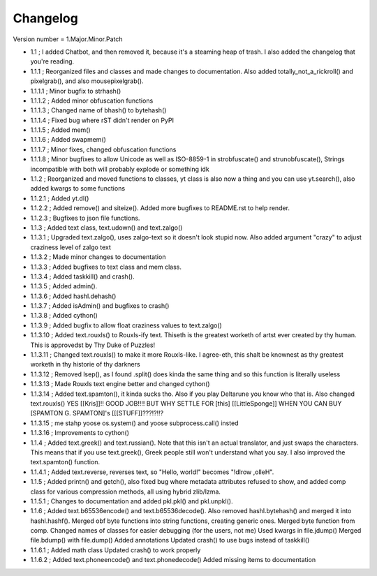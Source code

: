 =========
Changelog
=========

Version number \= 1.Major.Minor.Patch

- 1.1 ; I added Chatbot, and then removed it, because it's a steaming heap of trash. I also added the changelog that you're reading.

- 1.1.1 ; Reorganized files and classes and made changes to documentation. Also added totally_not_a_rickroll() and pixelgrab(), and also mousepixelgrab().

- 1.1.1.1 ; Minor bugfix to strhash()

- 1.1.1.2 ; Added minor obfuscation functions

- 1.1.1.3 ; Changed name of bhash() to bytehash()

- 1.1.1.4 ; Fixed bug where rST didn't render on PyPI

- 1.1.1.5 ; Added mem()

- 1.1.1.6 ; Added swapmem()

- 1.1.1.7 ; Minor fixes, changed obfuscation functions

- 1.1.1.8 ; Minor bugfixes to allow Unicode as well as ISO-8859-1 in strobfuscate() and strunobfuscate(),
  Strings incompatible with both will probably explode or something idk
  
- 1.1.2 ; Reorganized and moved functions to classes, yt class is also now a thing and you can use yt.search(), also added kwargs to some functions

- 1.1.2.1 ; Added yt.dl()

- 1.1.2.2 ; Added remove() and siteize(). Added more bugfixes to README.rst to help render.

- 1.1.2.3 ; Bugfixes to json file functions.

- 1.1.3 ; Added text class, text.udown() and text.zalgo()

- 1.1.3.1 ; Upgraded text.zalgo(), uses zalgo-text so it doesn't look stupid now. Also added argument "crazy" to adjust craziness level of zalgo text

- 1.1.3.2 ; Made minor changes to documentation

- 1.1.3.3 ; Added bugfixes to text class and mem class.

- 1.1.3.4 ; Added taskkill() and crash().

- 1.1.3.5 ; Added admin().

- 1.1.3.6 ; Added hashl.dehash()

- 1.1.3.7 ; Added isAdmin() and bugfixes to crash()

- 1.1.3.8 ; Added cython()

- 1.1.3.9 ; Added bugfix to allow float craziness values to text.zalgo()

- 1.1.3.10 ; Added text.rouxls() to Rouxls-ify text.
  Thiseth is the greatest worketh of artst ever created by thy human. This is approvedst by Thy Duke of Puzzles!
  
- 1.1.3.11 ; Changed text.rouxls() to make it more Rouxls-like.
  I agree-eth, this shalt be knownest as thy greatest worketh in thy historie of thy darkners
  
- 1.1.3.12 ; Removed lsep(), as I found .split() does kinda the same thing and so this function is literally useless

- 1.1.3.13 ; Made Rouxls text engine better and changed cython()

- 1.1.3.14 ; Added text.spamton(), it kinda sucks tho. Also if you play Deltarune you know who that is. Also changed text.rouxls()
  YES [[Kris]]!! GOOD JOB!!!! BUT WHY SETTLE FOR [this] [[LittleSponge]] WHEN YOU CAN BUY [SPAMTON G. SPAMTON]'s [[[STUFF]]???!?!!?
  
- 1.1.3.15 ; me stahp yoose os.system() and yoose subprocess.call() insted

- 1.1.3.16 ; Improvements to cython()

- 1.1.4 ; Added text.greek() and text.russian(). Note that this isn't an actual translator, and just swaps the characters.
  This means that if you use text.greek(), Greek people still won't understand what you say.
  I also improved the text.spamton() function.
  
- 1.1.4.1 ; Added text.reverse, reverses text, so "Hello, world!" becomes "!dlrow ,olleH".

- 1.1.5 ; Added printn() and getch(), also fixed bug where metadata attributes refused to show, and added comp class for
  various compression methods, all using hybrid zlib/lzma.
  
- 1.1.5.1 ; Changes to documentation and added pkl.pkl() and pkl.unpkl().

- 1.1.6 ; Added text.b65536encode() and text.b65536decode().
  Also removed hashl.bytehash() and merged it into hashl.hashf().
  Merged obf byte functions into string functions, creating generic ones.
  Merged byte function from comp.
  Changed names of classes for easier debugging (for the users, not me)
  Used kwargs in file.jdump()
  Merged file.bdump() with file.dump()
  Added annotations
  Updated crash() to use bugs instead of taskkill()
  
- 1.1.6.1 ; Added math class
  Updated crash() to work properly
  
- 1.1.6.2 ; Added text.phoneencode() and text.phonedecode()
  Added missing items to documentation